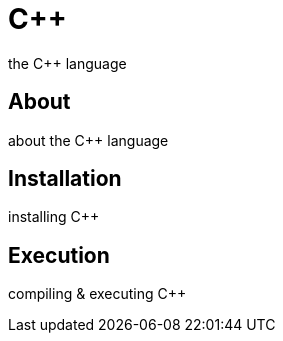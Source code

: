 = C++
the C++ language

== About
about the C++ language

== Installation
installing C++

== Execution
compiling & executing C++

